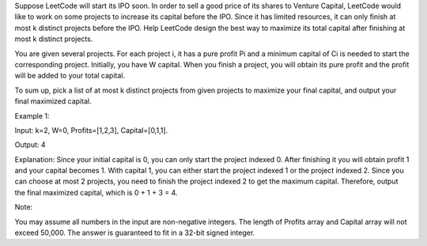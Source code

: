 Suppose LeetCode will start its IPO soon. In order to sell a good price
of its shares to Venture Capital, LeetCode would like to work on some
projects to increase its capital before the IPO. Since it has limited
resources, it can only finish at most k distinct projects before the
IPO. Help LeetCode design the best way to maximize its total capital
after finishing at most k distinct projects.

You are given several projects. For each project i, it has a pure profit
Pi and a minimum capital of Ci is needed to start the corresponding
project. Initially, you have W capital. When you finish a project, you
will obtain its pure profit and the profit will be added to your total
capital.

To sum up, pick a list of at most k distinct projects from given
projects to maximize your final capital, and output your final maximized
capital.

Example 1:

Input: k=2, W=0, Profits=[1,2,3], Capital=[0,1,1].

Output: 4

Explanation: Since your initial capital is 0, you can only start the
project indexed 0. After finishing it you will obtain profit 1 and your
capital becomes 1. With capital 1, you can either start the project
indexed 1 or the project indexed 2. Since you can choose at most 2
projects, you need to finish the project indexed 2 to get the maximum
capital. Therefore, output the final maximized capital, which is 0 + 1 +
3 = 4.

Note:

You may assume all numbers in the input are non-negative integers. The
length of Profits array and Capital array will not exceed 50,000. The
answer is guaranteed to fit in a 32-bit signed integer.
